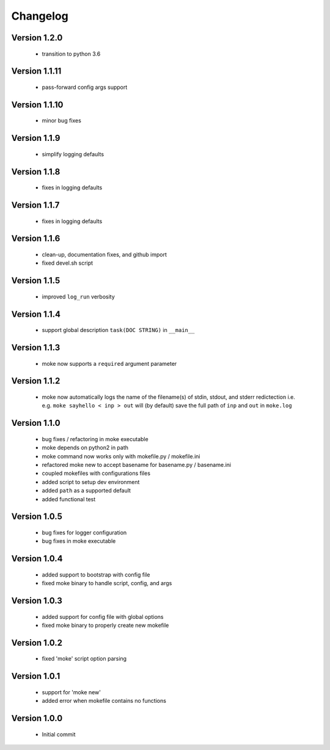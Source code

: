 Changelog
=========

Version 1.2.0
-------------
  
  - transition to python 3.6


Version 1.1.11
-------------
  
  - pass-forward config args support


Version 1.1.10
-------------
  
  - minor bug fixes
   

Version 1.1.9
-------------
  
  - simplify logging defaults


Version 1.1.8
-------------
  
  - fixes in logging defaults


Version 1.1.7
-------------
  
  - fixes in logging defaults

Version 1.1.6
-------------

  - clean-up, documentation fixes, and github import
  - fixed devel.sh script  


Version 1.1.5
-------------

  - improved ``log_run`` verbosity 


Version 1.1.4
-------------
  
  - support global description ``task(DOC STRING)`` in ``__main__`` 

Version 1.1.3
-------------
  
  - moke now supports a ``required`` argument parameter


Version 1.1.2
-------------
  
  - moke now automatically logs the name of the filename(s) of stdin, stdout, and stderr redictection i.e.
    e.g. ``moke sayhello < inp > out`` will (by default) save the full path of ``inp`` and ``out`` in 
    ``moke.log``

Version 1.1.0
-------------

  - bug fixes / refactoring in moke executable
  - moke depends on python2 in path
  - moke command now works only with mokefile.py / mokefile.ini
  - refactored moke new to accept basename for basename.py / basename.ini
  - coupled mokefiles with configurations files
  - added script to setup dev environment
  - added ``path`` as a supported default
  - added functional test 
  
Version 1.0.5
-------------

  - bug fixes for logger configuration
  - bug fixes in moke executable

Version 1.0.4
-------------

  - added support to bootstrap with config file
  - fixed moke binary to handle script, config, and args

Version 1.0.3
-------------
  
  - added support for config file with global options
  - fixed moke binary to properly create new mokefile 

Version 1.0.2
-------------

  - fixed 'moke' script option parsing


Version 1.0.1
-------------

  - support for 'moke new'
  - added error when mokefile contains no functions
  

Version 1.0.0
-------------

  - Initial commit
